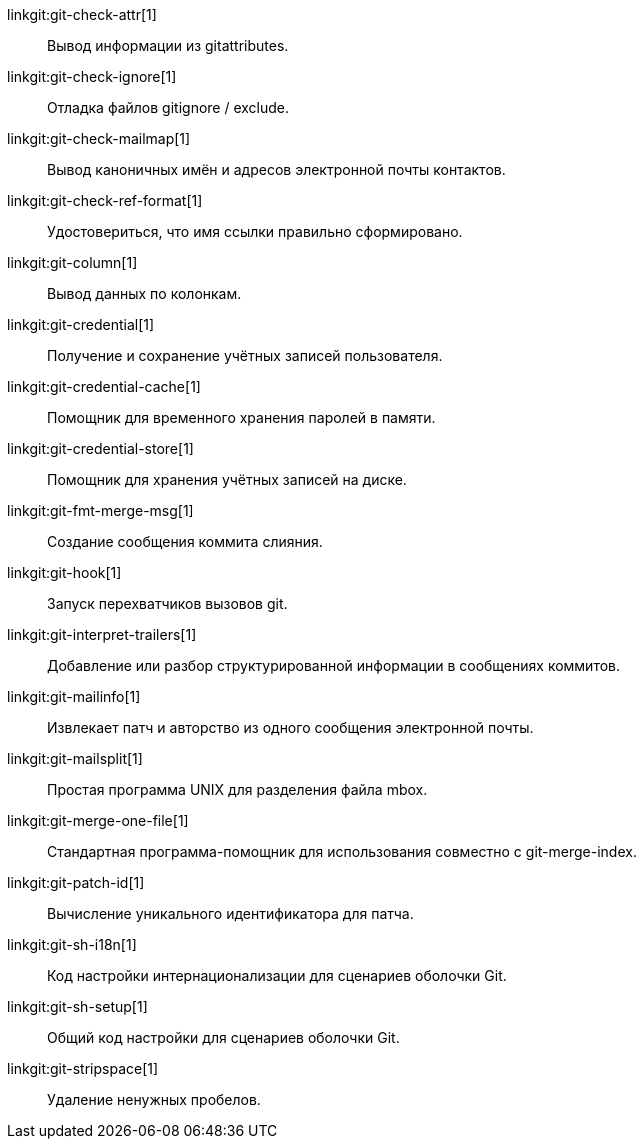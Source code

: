 linkgit:git-check-attr[1]::
	Вывод информации из gitattributes.

linkgit:git-check-ignore[1]::
	Отладка файлов gitignore / exclude.

linkgit:git-check-mailmap[1]::
	Вывод каноничных имён и адресов электронной почты контактов.

linkgit:git-check-ref-format[1]::
	Удостовериться, что имя ссылки правильно сформировано.

linkgit:git-column[1]::
	Вывод данных по колонкам.

linkgit:git-credential[1]::
	Получение и сохранение учётных записей пользователя.

linkgit:git-credential-cache[1]::
	Помощник для временного хранения паролей в памяти.

linkgit:git-credential-store[1]::
	Помощник для хранения учётных записей на диске.

linkgit:git-fmt-merge-msg[1]::
	Создание сообщения коммита слияния.

linkgit:git-hook[1]::
	Запуск перехватчиков вызовов git.

linkgit:git-interpret-trailers[1]::
	Добавление или разбор структурированной информации в сообщениях коммитов.

linkgit:git-mailinfo[1]::
	Извлекает патч и авторство из одного сообщения электронной почты.

linkgit:git-mailsplit[1]::
	Простая программа UNIX для разделения файла mbox.

linkgit:git-merge-one-file[1]::
	Стандартная программа-помощник для использования совместно с git-merge-index.

linkgit:git-patch-id[1]::
	Вычисление уникального идентификатора для патча.

linkgit:git-sh-i18n[1]::
	Код настройки интернационализации для сценариев оболочки Git.

linkgit:git-sh-setup[1]::
	Общий код настройки для сценариев оболочки Git.

linkgit:git-stripspace[1]::
	Удаление ненужных пробелов.

